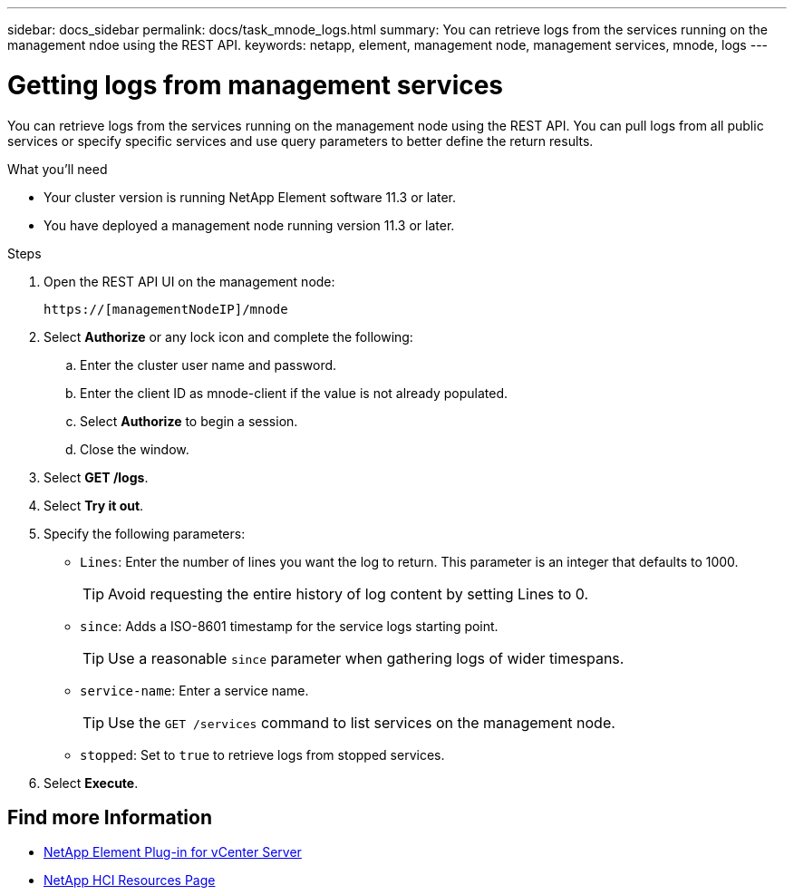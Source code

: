 ---
sidebar: docs_sidebar
permalink: docs/task_mnode_logs.html
summary: You can retrieve logs from the services running on the management ndoe using the REST API.
keywords: netapp, element, management node, management services, mnode, logs
---

= Getting logs from management services

:hardbreaks:
:nofooter:
:icons: font
:linkattrs:
:imagesdir: ../media/

[.lead]
You can retrieve logs from the services running on the management node using the REST API. You can pull logs from all public services or specify specific services and use query parameters to better define the return results.

.What you'll need
* Your cluster version is running NetApp Element software 11.3 or later.
* You have deployed a management node running version 11.3 or later.

.Steps
. Open the REST API UI on the management node:
+
----
https://[managementNodeIP]/mnode
----

. Select *Authorize* or any lock icon and complete the following:
.. Enter the cluster user name and password.
.. Enter the client ID as mnode-client if the value is not already populated.
.. Select *Authorize* to begin a session.
.. Close the window.
. Select *GET /logs*.
. Select *Try it out*.
. Specify the following parameters:
* `Lines`: Enter the number of lines you want the log to return. This parameter is an integer that defaults to 1000.
+
TIP: Avoid requesting the entire history of log content by setting Lines to 0.

* `since`: Adds a ISO-8601 timestamp for the service logs starting point.
+
TIP: Use a reasonable `since` parameter when gathering logs of wider timespans.

* `service-name`: Enter a service name.
+
TIP: Use the `GET /services` command to list services on the management node.

* `stopped`: Set to `true` to retrieve logs from stopped services.
. Select *Execute*.

[discrete]
== Find more Information
* https://docs.netapp.com/us-en/vcp/index.html[NetApp Element Plug-in for vCenter Server^]
* https://www.netapp.com/hybrid-cloud/hci-documentation/[NetApp HCI Resources Page^]
